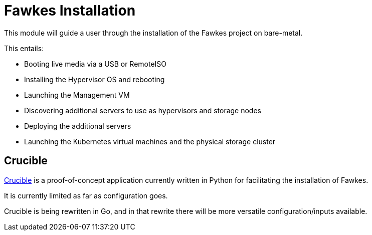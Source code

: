 = Fawkes Installation

This module will guide a user through the installation of the Fawkes project on bare-metal.

This entails:

* Booting live media via a USB or RemoteISO
* Installing the Hypervisor OS and rebooting
* Launching the Management VM
* Discovering additional servers to use as hypervisors and storage nodes
* Deploying the additional servers
* Launching the Kubernetes virtual machines and the physical storage cluster

== Crucible

xref:crucible::index.adoc[Crucible] is a proof-of-concept application currently written in Python for facilitating
the installation of Fawkes.

It is currently limited as far as configuration goes.

Crucible is being rewritten in Go, and in that rewrite there will be more versatile configuration/inputs available.
